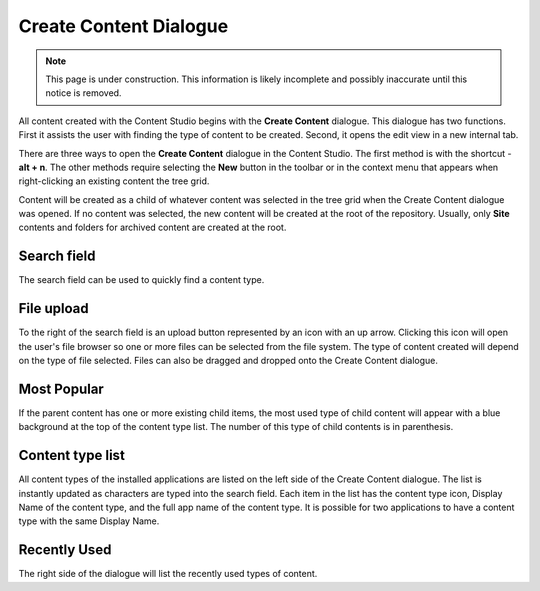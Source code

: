 Create Content Dialogue
=======================

.. NOTE::
   This page is under construction. This information is likely incomplete and possibly inaccurate until this notice is removed.

All content created with the Content Studio begins with the **Create Content** dialogue. This dialogue has two functions. First it assists
the user with finding the type of content to be created. Second, it opens the edit view in a new internal tab.

.. image:: images/create-content.jpg

There are three ways to open the **Create Content** dialogue in the Content Studio. The first method is with the shortcut - **alt + n**. The
other methods require selecting the **New** button in the toolbar or in the context menu that appears when right-clicking an existing
content the tree grid.

Content will be created as a child of whatever content was selected in the tree grid when the Create Content dialogue was opened. If no
content was selected, the new content will be created at the root of the repository. Usually, only **Site** contents and folders for
archived content are created at the root.

Search field
------------

The search field can be used to quickly find a content type.

File upload
-----------

To the right of the search field is an upload button represented by an icon with an up arrow. Clicking this icon will open the user's file
browser so one or more files can be selected from the file system. The type of content created will depend on the type of file selected.
Files can also be dragged and dropped onto the Create Content dialogue.

Most Popular
------------

If the parent content has one or more existing child items, the most used type of child content will appear with a blue background at the
top of the content type list. The number of this type of child contents is in parenthesis.

Content type list
-----------------

All content types of the installed applications are listed on the left side of the Create Content dialogue. The list is instantly updated as
characters are typed into the search field. Each item in the list has the content type icon, Display Name of the content type, and the full
app name of the content type. It is possible for two applications to have a content type with the same Display Name.

Recently Used
-------------

The right side of the dialogue will list the recently used types of content.